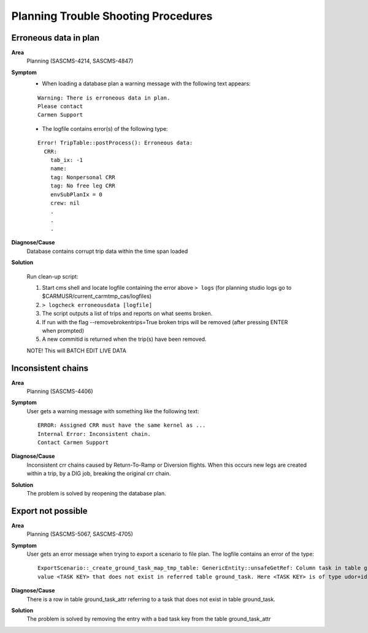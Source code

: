 
Planning Trouble Shooting Procedures
------------------------------------


Erroneous data in plan
^^^^^^^^^^^^^^^^^^^^^^

**Area**
  Planning (SASCMS-4214, SASCMS-4847)


**Symptom**
  - When loading a database plan a warning message with the following text appears:

  ::

    Warning: There is erroneous data in plan. 
    Please contact     
    Carmen Support

  - The logfile contains error(s) of the following type:

  ::
  
    Error! TripTable::postProcess(): Erroneous data:
      CRR: 
        tab_ix: -1
        name: 
        tag: Nonpersonal CRR
        tag: No free leg CRR
        envSubPlanIx = 0
        crew: nil
        .
        .
        .


**Diagnose/Cause**
  Database contains corrupt trip data within the time span loaded        
        
**Solution**

  Run clean-up script:

  1.  Start cms shell and locate logfile containing the error above  ``> logs`` (for planning studio logs go to $CARMUSR/current_carmtmp_cas/logfiles)
  2.  ``> logcheck erroneousdata [logfile]``
  3.  The script outputs a list of trips and reports on what  seems broken.
  4.  If run with the flag --removebrokentrips=True broken trips will be removed (after pressing ENTER when prompted)
  5.  A new commitid is returned when the trip(s) have been removed.

  NOTE! This will BATCH EDIT LIVE DATA

Inconsistent chains
^^^^^^^^^^^^^^^^^^^
**Area**
  Planning (SASCMS-4406) 

**Symptom**
  User gets a warning message with something like the following text:

  ::
  
    ERROR: Assigned CRR must have the same kernel as ...
    Internal Error: Inconsistent chain.
    Contact Carmen Support

**Diagnose/Cause**
  Inconsistent crr chains caused by Return-To-Ramp or Diversion flights. When this occurs new 
  legs are created within a trip, by a DIG job, breaking the original crr chain.

**Solution**
  The problem is solved by reopening the database plan. 

Export not possible
^^^^^^^^^^^^^^^^^^^

**Area**
  Planning (SASCMS-5067, SASCMS-4705)

**Symptom**
  User gets an error message when trying to export a scenario to file plan. The logfile 
  contains an error of the type:

  ::

    ExportScenario::_create_ground_task_map_tmp_table: GenericEntity::unsafeGetRef: Column task in table ground_task_attr contains 
    value <TASK KEY> that does not exist in referred table ground_task. Here <TASK KEY> is of type udor+id for a ground task

**Diagnose/Cause**
  There is a row in table ground_task_attr referring to a task that does not exist in table ground_task.

**Solution**
  The problem is solved by removing the entry with a bad task key from the table  ground_task_attr

